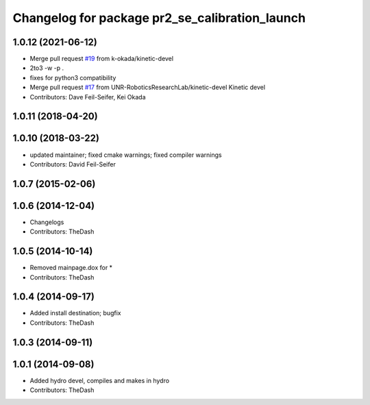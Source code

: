 ^^^^^^^^^^^^^^^^^^^^^^^^^^^^^^^^^^^^^^^^^^^^^^^
Changelog for package pr2_se_calibration_launch
^^^^^^^^^^^^^^^^^^^^^^^^^^^^^^^^^^^^^^^^^^^^^^^

1.0.12 (2021-06-12)
-------------------
* Merge pull request `#19 <https://github.com/UNR-RoboticsResearchLab/pr2_calibration/issues/19>`_ from k-okada/kinetic-devel
* 2to3 -w -p .
* fixes for python3 compatibility
* Merge pull request `#17 <https://github.com/UNR-RoboticsResearchLab/pr2_calibration/issues/17>`_ from UNR-RoboticsResearchLab/kinetic-devel
  Kinetic devel
* Contributors: Dave Feil-Seifer, Kei Okada

1.0.11 (2018-04-20)
-------------------

1.0.10 (2018-03-22)
-------------------
* updated maintainer; fixed cmake warnings; fixed compiler warnings
* Contributors: David Feil-Seifer

1.0.7 (2015-02-06)
------------------

1.0.6 (2014-12-04)
------------------
* Changelogs
* Contributors: TheDash

1.0.5 (2014-10-14)
------------------
* Removed mainpage.dox for *
* Contributors: TheDash

1.0.4 (2014-09-17)
------------------
* Added install destination; bugfix
* Contributors: TheDash

1.0.3 (2014-09-11)
------------------

1.0.1 (2014-09-08)
------------------
* Added hydro devel, compiles and makes in hydro
* Contributors: TheDash
